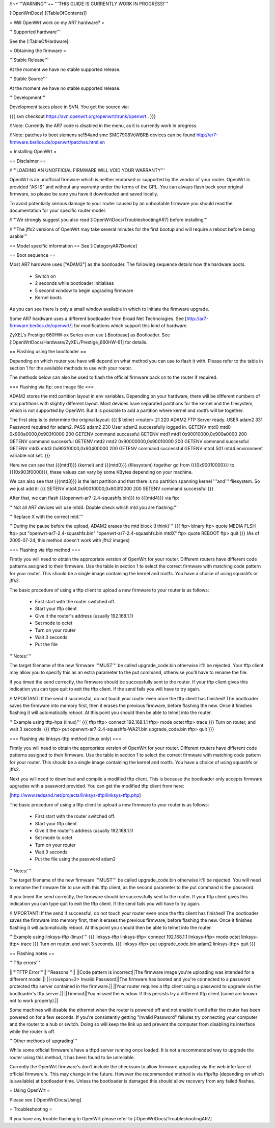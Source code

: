 /!\ ~+'''WARNING'''+~ '''THIS GUIDE IS CURRENTLY WORK IN PROGRESS!'''

[:OpenWrtDocs]
[[TableOfContents]]

= Will OpenWrt work on my AR7 hardware? =

'''Supported hardware'''

See the [:TableOfHardware].


= Obtaining the firmware =

'''Stable Release'''

At the moment we have no stable supported release.

'''Stable Source'''

At the moment we have no stable supported release.

'''Development'''

Development takes place in SVN. You get the source via:

{{{
svn checkout https://svn.openwrt.org/openwrt/trunk/openwrt .
}}}

/!\ Note: Currently the AR7 code is disabled in the menu, as it is currently work in progress.

/!\ Note: patches to boot siemens se154and smc SMC7908VoWBRB devices can be found http://ar7-firmware.berlios.de/openwrt/patches.html.en

= Installing OpenWrt =

== Disclaimer ==

/!\ '''LOADING AN UNOFFICIAL FIRMWARE WILL VOID YOUR WARRANTY'''

OpenWrt is an unofficial firmware which is neither endorsed or supported by the vendor of your router. OpenWrt is provided "AS IS" and without any warranty under the terms of the GPL. You can always flash back your original firmware, so please be sure you have it downloaded and saved locally.

To avoid potentially serious damage to your router caused by an unbootable firmware you should read the documentation for your specific router model.

/!\ '''We strongly suggest you also read [:OpenWrtDocs/TroubleshootingAR7] before installing'''

/!\ '''The jffs2 versions of OpenWrt may take several minutes for the first bootup and will require a reboot before being usable'''

== Model specific information ==
See [:CategoryAR7Device]

== Boot sequence ==

Most AR7 hardware uses ["ADAM2"] as the bootloader. The following sequence details how the hardware boots.

 * Switch on
 * 2 seconds while bootloader initialises
 * 5 second window to begin upgrading firmware
 * Kernel boots

As you can see there is only a small window available in which to initiate the firmware upgrade.

Some AR7 hardware uses a different bootloader from Broad Net Technologies.
See [http://ar7-firmware.berlios.de/openwrt/] for modifications which support
this kind of hardware.

ZyXEL's Prestige 660HW-xx Series even use [:Bootbase] as Bootloader. See [:OpenWrtDocs/Hardware/ZyXEL/Prestige_660HW-61] for details.

== Flashing using the bootloader ==

Depending on which router you have will depend on what method you can use to flash it with. Please refer to the table in section 1 for the available methods to use with your router.

The methods below can also be used to flash the official firmware back on to the router if required.

=== Flashing via ftp: one image file ===

ADAM2 stores the mtd partition layout in env variables. Depending on your hardware, there will be different numbers of mtd partitions with slightly different layout. Most devices have separated partitions for the kernel and the filesystem, which is not supported by OpenWrt. But it is possible to add a partition where kernel and rootfs will be together.

The first step is to determine the original layout:
{{{
$ telnet <router> 21
220 ADAM2 FTP Server ready.
USER adam2
331 Password required for adam2.
PASS adam2
230 User adam2 successfully logged in.
GETENV mtd0
mtd0                  0x900a0000,0x903f0000
200 GETENV command successful
GETENV mtd1
mtd1                  0x90010000,0x900a0000
200 GETENV command successful
GETENV mtd2
mtd2                  0x90000000,0x90010000
200 GETENV command successful
GETENV mtd3
mtd3                  0x903f0000,0x90400000
200 GETENV command successful
GETENV mtd4
501 mtd4 environment variable not set.
}}}

Here we can see that {{{mtd1}}} (kernel) and {{{mtd0}}} (filesystem) together go from {{{0x90010000}}} to {{{0x903f0000}}}, these values can vary by some KBytes depending on your machine.

We can also see that {{{mtd3}}} is the last partition and that there is no partition spanning kernel '''and''' filesystem. So we just add it:
{{{
SETENV mtd4,0x90010000,0x903f0000
200 SETENV command successful
}}}

After that, we can flash {{{openwrt-ar7-2.4-squashfs.bin}}} to {{{mtd4}}} via ftp:

'''Not all AR7 devices will use mtd4.  Double check which mtd you are flashing.'''

'''Replace X with the correct mtd.'''

'''During the pause before the upload, ADAM2 erases the mtd block (I think)'''
{{{
ftp> binary
ftp> quote MEDIA FLSH
ftp> put "openwrt-ar7-2.4-squashfs.bin" "openwrt-ar7-2.4-squashfs.bin mtdX"
ftp> quote REBOOT
ftp> quit
}}}
(As of 2005-07-24, this method doesn't work with jffs2 images)

=== Flashing via tftp method ===

Firstly you will need to obtain the appropriate version of OpenWrt for your router. Different routers have different code patterns assigned to their firmware. Use the table in section 1 to select the correct firmware with matching code pattern for your router. This should be a single image containing the kernel and rootfs. You have a choice of using squashfs or jffs2.

The basic procedure of using a tftp client to upload a new firmware to your router is as follows:

 * First start with the router switched off.
 * Start your tftp client
 * Give it the router's address (usually 192.168.1.1)
 * Set mode to octet
 * Turn on your router
 * Wait 3 seconds
 * Put the file

'''Notes:'''

The target filename of the new firmware '''MUST''' be called upgrade_code.bin otherwise it'll be rejected. Your tftp client may allow you to specify this as an extra parameter to the put command, otherwise you'll have to rename the file.

If you timed the send correctly, the firmware should be successfully sent to the router. If your tftp client gives this indication you can type quit to exit the tftp client. If the send fails you will have to try again.

/!\ IMPORTANT: If the send if successful, do not touch your router even once the tftp client has finished! The bootloader saves the firmware into memory first, then it erases the previous firmware, before flashing the new. Once it finishes flashing it will automatically reboot. At this point you should then be able to telnet into the router.

'''Example using tftp-hpa (linux)'''
{{{
tftp
tftp> connect 192.168.1.1
tftp> mode octet
tftp> trace
}}}
Turn on router, and wait 3 seconds.
{{{
tftp> put openwrt-ar7-2.4-squashfs-WA21.bin upgrade_code.bin
tftp> quit
}}}

=== Flashing via linksys-tftp method (linux only) ===

Firstly you will need to obtain the appropriate version of OpenWrt for your router. Different routers have different code patterns assigned to their firmware. Use the table in section 1 to select the correct firmware with matching code pattern for your router. This should be a single image containing the kernel and rootfs. You have a choice of using squashfs or jffs2.

Next you will need to download and compile a modified tftp client. This is because the bootloader only accepts firmware upgrades with a password provided. You can get the modified tftp client from here:

[http://www.redsand.net/projects/linksys-tftp/linksys-tftp.php]

The basic procedure of using a tftp client to upload a new firmware to your router is as follows:

 * First start with the router switched off.
 * Start your tftp client
 * Give it the router's address (usually 192.168.1.1)
 * Set mode to octet
 * Turn on your router
 * Wait 3 seconds
 * Put the file using the password adam2

'''Notes:'''

The target filename of the new firmware '''MUST''' be called upgrade_code.bin otherwise it'll be rejected. You will need to rename the firmware file to use with this tftp client, as the second parameter to the put command is the password.

If you timed the send correctly, the firmware should be successfully sent to the router. If your tftp client gives this indication you can type quit to exit the tftp client. If the send fails you will have to try again.

/!\ IMPORTANT: If the send if successful, do not touch your router even once the tftp client has finished! The bootloader saves the firmware into memory first, then it erases the previous firmware, before flashing the new. Once it finishes flashing it will automatically reboot. At this point you should then be able to telnet into the router.

'''Example using linksys-tftp (linux)'''
{{{
linksys-tftp
linksys-tftp> connect 192.168.1.1
linksys-tftp> mode octet
linksys-tftp> trace
}}}
Turn on router, and wait 3 seconds.
{{{
linksys-tftp> put upgrade_code.bin adam2
linksys-tftp> quit
}}}

== Flashing notes ==

'''Tftp errors'''

||'''TFTP Error'''||'''Reasons'''||
||Code pattern is incorrect||The firmware image you're uploading was intended for a different model.||
||<rowspan=2> Invalid Password||The firmware has booted and you're connected to a password protected tftp server contained in the firmware.||
||Your router requires a tftp client using a password to upgrade via the bootloader's tftp server.||
||Timeout||You missed the window. If this persists try a different tftp client (some are known not to work properly).||

Some machines will disable the ethernet when the router is powered off and not enable it until after the router has been powered on for a few seconds. If you're consistently getting "Invalid Password" failures try connecting your computer and the router to a hub or switch. Doing so will keep the link up and prevent the computer from disabling its interface while the router is off.

'''Other methods of upgrading'''

While some official firmware's have a tftpd server running once loaded. It is not a recommended way to upgrade the router using this method, it has been found to be unreliable.

Currently the OpenWrt firmware's don't include the checksum to allow firmware upgrading via the web inferface of official firmware's. This may change in the future. However the recommended method is via tftp/ftp (depending on which is available) at bootloader time. Unless the bootloader is damaged this should allow recovery from any failed flashes.

= Using OpenWrt =

Please see [:OpenWrtDocs/Using]

= Troubleshooting =

If you have any trouble flashing to OpenWrt please refer to [:OpenWrtDocs/TroubleshootingAR7]

